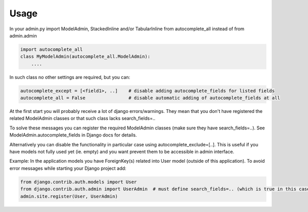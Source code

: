 =====
Usage
=====

In your admin.py import ModelAdmin, StackedInline and/or TabularInline from autocomplete_all instead of from admin.admin

.. code-block:: python

    import autocomplete_all
    class MyModelAdmin(autocomplete_all.ModelAdmin):
        ....

In such class no other settings are required, but you can:

.. code-block:: python

    autocomplete_except = [<field1>, ..]    # disable adding autocomplete_fields for listed fields
    autocomplete_all = False                # disable automatic adding of autocomplete_fields at all

At the first start you will probably receive a lot of django errors/warnings.
They mean that you don't have registered the related ModelAdmin classes or that such class lacks search_fields=..

To solve these messages you can register the required ModelAdmin classes (make sure they have search_fields=..). See ModelAdmin.autocomplete_fields in Django docs for details.

Alternatively you can disable the functionality in particular case using autocomplete_exclude=[..]. This is useful if you have models not fully used yet (ie. empty) and you want prevent them to be accessible in admin interface.


Example:
In the application models you have ForeignKey(s) related into User model (outside of this application).
To avoid error messages while starting your Django project add:

.. code-block:: python

    from django.contrib.auth.models import User
    from django.contrib.auth.admin import UserAdmin  # must define search_fields=.. (which is true in this case)
    admin.site.register(User, UserAdmin)
